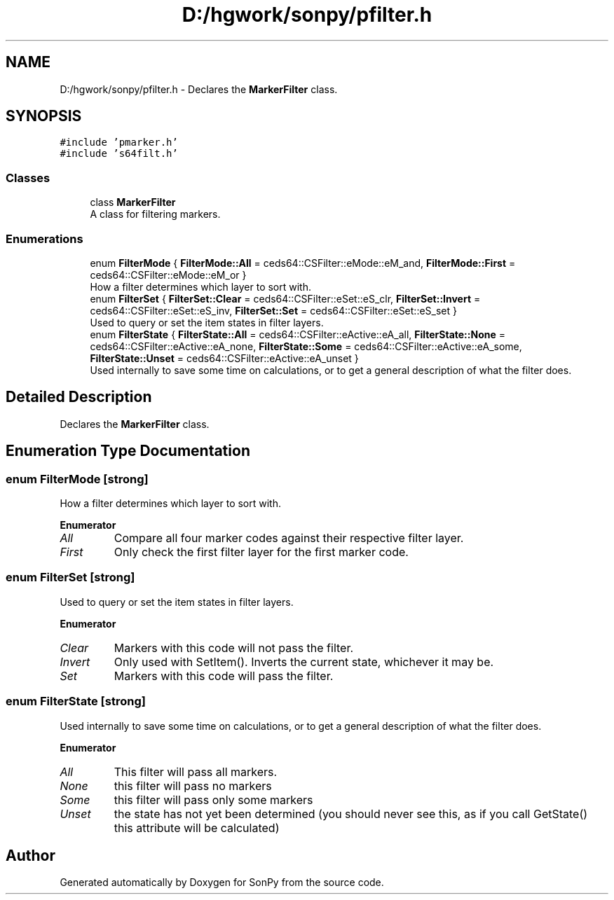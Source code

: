 .TH "D:/hgwork/sonpy/pfilter.h" 3 "Mon Nov 2 2020" "Version 1.8.2" "SonPy" \" -*- nroff -*-
.ad l
.nh
.SH NAME
D:/hgwork/sonpy/pfilter.h \- Declares the \fBMarkerFilter\fP class\&.  

.SH SYNOPSIS
.br
.PP
\fC#include 'pmarker\&.h'\fP
.br
\fC#include 's64filt\&.h'\fP
.br

.SS "Classes"

.in +1c
.ti -1c
.RI "class \fBMarkerFilter\fP"
.br
.RI "A class for filtering markers\&. "
.in -1c
.SS "Enumerations"

.in +1c
.ti -1c
.RI "enum \fBFilterMode\fP { \fBFilterMode::All\fP = ceds64::CSFilter::eMode::eM_and, \fBFilterMode::First\fP = ceds64::CSFilter::eMode::eM_or }"
.br
.RI "How a filter determines which layer to sort with\&. "
.ti -1c
.RI "enum \fBFilterSet\fP { \fBFilterSet::Clear\fP = ceds64::CSFilter::eSet::eS_clr, \fBFilterSet::Invert\fP = ceds64::CSFilter::eSet::eS_inv, \fBFilterSet::Set\fP = ceds64::CSFilter::eSet::eS_set }"
.br
.RI "Used to query or set the item states in filter layers\&. "
.ti -1c
.RI "enum \fBFilterState\fP { \fBFilterState::All\fP = ceds64::CSFilter::eActive::eA_all, \fBFilterState::None\fP = ceds64::CSFilter::eActive::eA_none, \fBFilterState::Some\fP = ceds64::CSFilter::eActive::eA_some, \fBFilterState::Unset\fP = ceds64::CSFilter::eActive::eA_unset }"
.br
.RI "Used internally to save some time on calculations, or to get a general description of what the filter does\&. "
.in -1c
.SH "Detailed Description"
.PP 
Declares the \fBMarkerFilter\fP class\&. 


.SH "Enumeration Type Documentation"
.PP 
.SS "enum \fBFilterMode\fP\fC [strong]\fP"

.PP
How a filter determines which layer to sort with\&. 
.PP
\fBEnumerator\fP
.in +1c
.TP
\fB\fIAll \fP\fP
Compare all four marker codes against their respective filter layer\&. 
.TP
\fB\fIFirst \fP\fP
Only check the first filter layer for the first marker code\&. 
.SS "enum \fBFilterSet\fP\fC [strong]\fP"

.PP
Used to query or set the item states in filter layers\&. 
.PP
\fBEnumerator\fP
.in +1c
.TP
\fB\fIClear \fP\fP
Markers with this code will not pass the filter\&. 
.TP
\fB\fIInvert \fP\fP
Only used with SetItem()\&. Inverts the current state, whichever it may be\&. 
.TP
\fB\fISet \fP\fP
Markers with this code will pass the filter\&. 
.SS "enum \fBFilterState\fP\fC [strong]\fP"

.PP
Used internally to save some time on calculations, or to get a general description of what the filter does\&. 
.PP
\fBEnumerator\fP
.in +1c
.TP
\fB\fIAll \fP\fP
This filter will pass all markers\&. 
.TP
\fB\fINone \fP\fP
this filter will pass no markers 
.TP
\fB\fISome \fP\fP
this filter will pass only some markers 
.TP
\fB\fIUnset \fP\fP
the state has not yet been determined (you should never see this, as if you call GetState() this attribute will be calculated) 
.SH "Author"
.PP 
Generated automatically by Doxygen for SonPy from the source code\&.
